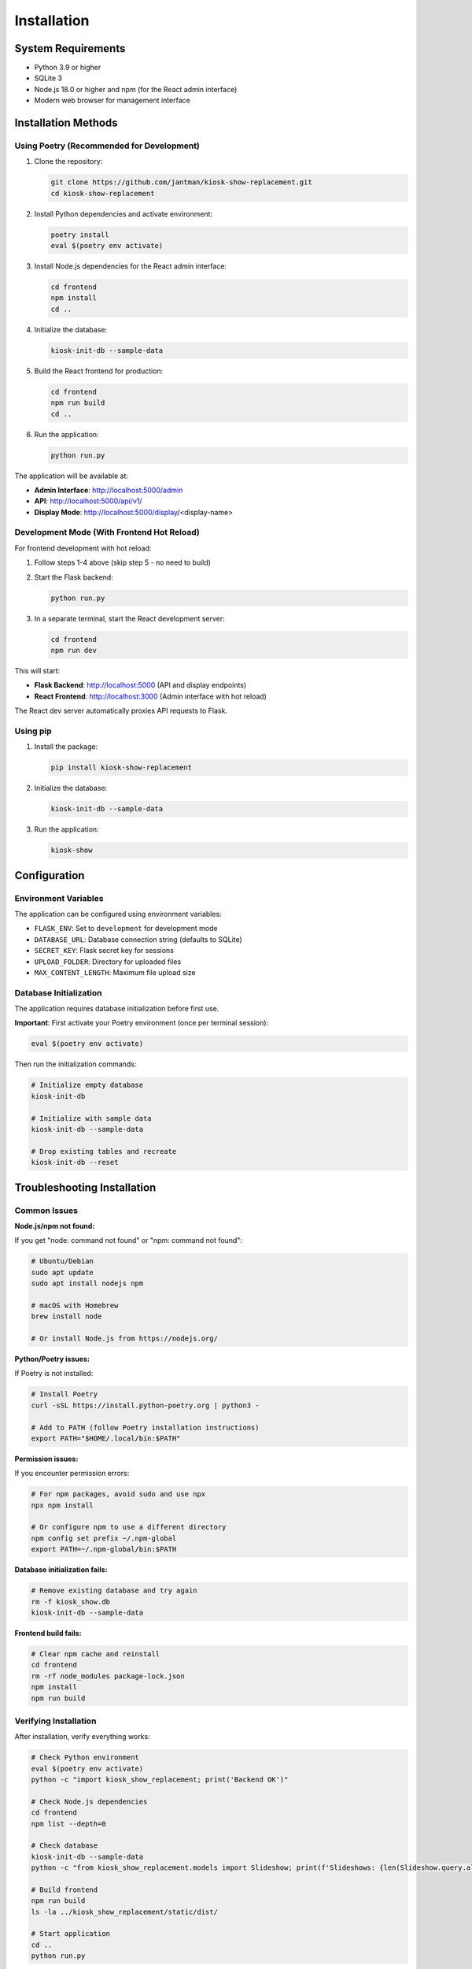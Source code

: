 Installation
============

System Requirements
-------------------

* Python 3.9 or higher
* SQLite 3
* Node.js 18.0 or higher and npm (for the React admin interface)
* Modern web browser for management interface

Installation Methods
--------------------

Using Poetry (Recommended for Development)
~~~~~~~~~~~~~~~~~~~~~~~~~~~~~~~~~~~~~~~~~~~

1. Clone the repository:

   .. code-block:: bash

      git clone https://github.com/jantman/kiosk-show-replacement.git
      cd kiosk-show-replacement

2. Install Python dependencies and activate environment:

   .. code-block:: bash

      poetry install
      eval $(poetry env activate)

3. Install Node.js dependencies for the React admin interface:

   .. code-block:: bash

      cd frontend
      npm install
      cd ..

4. Initialize the database:

   .. code-block:: bash

      kiosk-init-db --sample-data

5. Build the React frontend for production:

   .. code-block:: bash

      cd frontend
      npm run build
      cd ..

6. Run the application:

   .. code-block:: bash

      python run.py

The application will be available at:

* **Admin Interface**: http://localhost:5000/admin
* **API**: http://localhost:5000/api/v1/
* **Display Mode**: http://localhost:5000/display/<display-name>

Development Mode (With Frontend Hot Reload)
~~~~~~~~~~~~~~~~~~~~~~~~~~~~~~~~~~~~~~~~~~~~

For frontend development with hot reload:

1. Follow steps 1-4 above (skip step 5 - no need to build)

2. Start the Flask backend:

   .. code-block:: bash

      python run.py

3. In a separate terminal, start the React development server:

   .. code-block:: bash

      cd frontend
      npm run dev

This will start:

* **Flask Backend**: http://localhost:5000 (API and display endpoints)
* **React Frontend**: http://localhost:3000 (Admin interface with hot reload)

The React dev server automatically proxies API requests to Flask.

Using pip
~~~~~~~~~

1. Install the package:

   .. code-block:: bash

      pip install kiosk-show-replacement

2. Initialize the database:

   .. code-block:: bash

      kiosk-init-db --sample-data

3. Run the application:

   .. code-block:: bash

      kiosk-show

Configuration
-------------

Environment Variables
~~~~~~~~~~~~~~~~~~~~~

The application can be configured using environment variables:

* ``FLASK_ENV``: Set to ``development`` for development mode
* ``DATABASE_URL``: Database connection string (defaults to SQLite)
* ``SECRET_KEY``: Flask secret key for sessions
* ``UPLOAD_FOLDER``: Directory for uploaded files
* ``MAX_CONTENT_LENGTH``: Maximum file upload size

Database Initialization
~~~~~~~~~~~~~~~~~~~~~~~

The application requires database initialization before first use.

**Important**: First activate your Poetry environment (once per terminal session):

.. code-block:: bash

   eval $(poetry env activate)

Then run the initialization commands:

.. code-block:: bash

   # Initialize empty database
   kiosk-init-db

   # Initialize with sample data
   kiosk-init-db --sample-data

   # Drop existing tables and recreate
   kiosk-init-db --reset

Troubleshooting Installation
----------------------------

Common Issues
~~~~~~~~~~~~~

**Node.js/npm not found:**

If you get "node: command not found" or "npm: command not found":

.. code-block:: bash

   # Ubuntu/Debian
   sudo apt update
   sudo apt install nodejs npm

   # macOS with Homebrew
   brew install node

   # Or install Node.js from https://nodejs.org/

**Python/Poetry issues:**

If Poetry is not installed:

.. code-block:: bash

   # Install Poetry
   curl -sSL https://install.python-poetry.org | python3 -

   # Add to PATH (follow Poetry installation instructions)
   export PATH="$HOME/.local/bin:$PATH"

**Permission issues:**

If you encounter permission errors:

.. code-block:: bash

   # For npm packages, avoid sudo and use npx
   npx npm install

   # Or configure npm to use a different directory
   npm config set prefix ~/.npm-global
   export PATH=~/.npm-global/bin:$PATH

**Database initialization fails:**

.. code-block:: bash

   # Remove existing database and try again
   rm -f kiosk_show.db
   kiosk-init-db --sample-data

**Frontend build fails:**

.. code-block:: bash

   # Clear npm cache and reinstall
   cd frontend
   rm -rf node_modules package-lock.json
   npm install
   npm run build

Verifying Installation
~~~~~~~~~~~~~~~~~~~~~~

After installation, verify everything works:

.. code-block:: bash

   # Check Python environment
   eval $(poetry env activate)
   python -c "import kiosk_show_replacement; print('Backend OK')"

   # Check Node.js dependencies
   cd frontend
   npm list --depth=0

   # Check database
   kiosk-init-db --sample-data
   python -c "from kiosk_show_replacement.models import Slideshow; print(f'Slideshows: {len(Slideshow.query.all())}')"

   # Build frontend
   npm run build
   ls -la ../kiosk_show_replacement/static/dist/

   # Start application
   cd ..
   python run.py

Requirements Details
~~~~~~~~~~~~~~~~~~~~

**Minimum Versions:**
* Python: 3.9+
* Node.js: 18.0+
* npm: 8.0+
* SQLite: 3.31+

**Recommended Versions:**
* Python: 3.11+
* Node.js: 20.0+
* npm: 10.0+

**Disk Space:**
* ~50MB for Python dependencies
* ~200MB for Node.js dependencies
* ~1MB for SQLite database (grows with content)

**Memory:**
* Minimum: 512MB RAM
* Recommended: 1GB+ RAM for development

**Network:**
* Internet connection required for initial dependency installation
* No internet required for operation after installation
